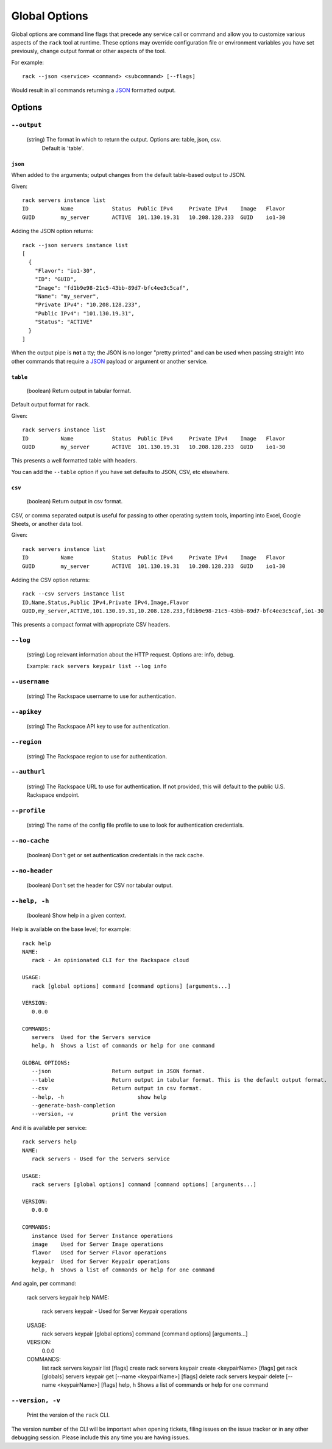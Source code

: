 .. _global_options:

Global Options
==============

Global options are command line flags that precede any service call or command
and allow you to customize various aspects of the ``rack`` tool at runtime.
These options may override configuration file or environment variables you have
set previously, change output format or other aspects of the tool.

For example:

::

    rack --json <service> <command> <subcommand> [--flags]

Would result in all commands returning a JSON_ formatted output.

Options
-------

``--output``
~~~~~~~~~~~~

  (string) The format in which to return the output. Options are: table, json, csv.
           Default is 'table'.

``json``
^^^^^^^^

When added to the arguments; output changes from the default table-based output
to JSON.

Given::

    rack servers instance list
    ID	        Name		Status	Public IPv4	Private IPv4	Image	Flavor
    GUID	my_server	ACTIVE	101.130.19.31	10.208.128.233	GUID	io1-30

Adding the JSON option returns::

    rack --json servers instance list
    [
      {
        "Flavor": "io1-30",
        "ID": "GUID",
        "Image": "fd1b9e98-21c5-43bb-89d7-bfc4ee3c5caf",
        "Name": "my_server",
        "Private IPv4": "10.208.128.233",
        "Public IPv4": "101.130.19.31",
        "Status": "ACTIVE"
      }
    ]

When the output pipe is **not** a tty; the JSON is no longer "pretty printed" and
can be used when passing straight into other commands that require a JSON_
payload or argument or another service.

``table``
^^^^^^^^^

  (boolean) Return output in tabular format.

Default output format for ``rack``.

Given::

    rack servers instance list
    ID	        Name		Status	Public IPv4	Private IPv4	Image	Flavor
    GUID	my_server	ACTIVE	101.130.19.31	10.208.128.233	GUID	io1-30

This presents a well formatted table with headers.

You can add the ``--table`` option if you have set defaults to JSON, CSV, etc
elsewhere.

``csv``
^^^^^^^

  (boolean) Return output in csv format.

CSV, or comma separated output is useful for passing to other operating system
tools, importing into Excel, Google Sheets, or another data tool.

Given::

    rack servers instance list
    ID	        Name		Status	Public IPv4	Private IPv4	Image	Flavor
    GUID	my_server	ACTIVE	101.130.19.31	10.208.128.233	GUID	io1-30

Adding the CSV option returns::

    rack --csv servers instance list
    ID,Name,Status,Public IPv4,Private IPv4,Image,Flavor
    GUID,my_server,ACTIVE,101.130.19.31,10.208.128.233,fd1b9e98-21c5-43bb-89d7-bfc4ee3c5caf,io1-30

This presents a compact format with appropriate CSV headers.

``--log``
~~~~~~~~~

  (string) Log relevant information about the HTTP request. Options are: info, debug.

  Example: ``rack servers keypair list --log info``

``--username``
~~~~~~~~~~~~~~

  (string) The Rackspace username to use for authentication.

``--apikey``
~~~~~~~~~~~~

  (string) The Rackspace API key to use for authentication.

``--region``
~~~~~~~~~~~~

  (string) The Rackspace region to use for authentication.

``--authurl``
~~~~~~~~~~~~~

  (string) The Rackspace URL to use for authentication. If not provided, this
  will default to the public U.S. Rackspace endpoint.

``--profile``
~~~~~~~~~~~~~

  (string) The name of the config file profile to use to look for authentication credentials.

``--no-cache``
~~~~~~~~~~~~~~

  (boolean) Don't get or set authentication credentials in the rack cache.

``--no-header``
~~~~~~~~~~~~~~~

  (boolean) Don't set the header for CSV nor tabular output.

``--help, -h``
~~~~~~~~~~~~~~

  (boolean) Show help in a given context.

Help is available on the base level; for example::

    rack help
    NAME:
       rack - An opinionated CLI for the Rackspace cloud

    USAGE:
       rack [global options] command [command options] [arguments...]

    VERSION:
       0.0.0

    COMMANDS:
       servers	Used for the Servers service
       help, h	Shows a list of commands or help for one command

    GLOBAL OPTIONS:
       --json			Return output in JSON format.
       --table			Return output in tabular format. This is the default output format.
       --csv			Return output in csv format.
       --help, -h			show help
       --generate-bash-completion
       --version, -v		print the version

And it is available per service::

    rack servers help
    NAME:
       rack servers - Used for the Servers service

    USAGE:
       rack servers [global options] command [command options] [arguments...]

    VERSION:
       0.0.0

    COMMANDS:
       instance	Used for Server Instance operations
       image	Used for Server Image operations
       flavor	Used for Server Flavor operations
       keypair	Used for Server Keypair operations
       help, h	Shows a list of commands or help for one command


And again, per command:

    rack servers keypair help
    NAME:
       rack servers keypair - Used for Server Keypair operations

    USAGE:
       rack servers keypair [global options] command [command options] [arguments...]

    VERSION:
       0.0.0

    COMMANDS:
       list		rack servers keypair list [flags]
       create	rack servers keypair create <keypairName> [flags]
       get		rack [globals] servers keypair get [--name <keypairName>] [flags]
       delete	rack servers keypair delete [--name <keypairName>] [flags]
       help, h	Shows a list of commands or help for one command

``--version, -v``
~~~~~~~~~~~~~~~~~

  Print the version of the ``rack`` CLI.

The version number of the CLI will be important when opening tickets, filing
issues on the issue tracker or in any other debugging session. Please include
this any time you are having issues.


.. JSON: http://json.org/
